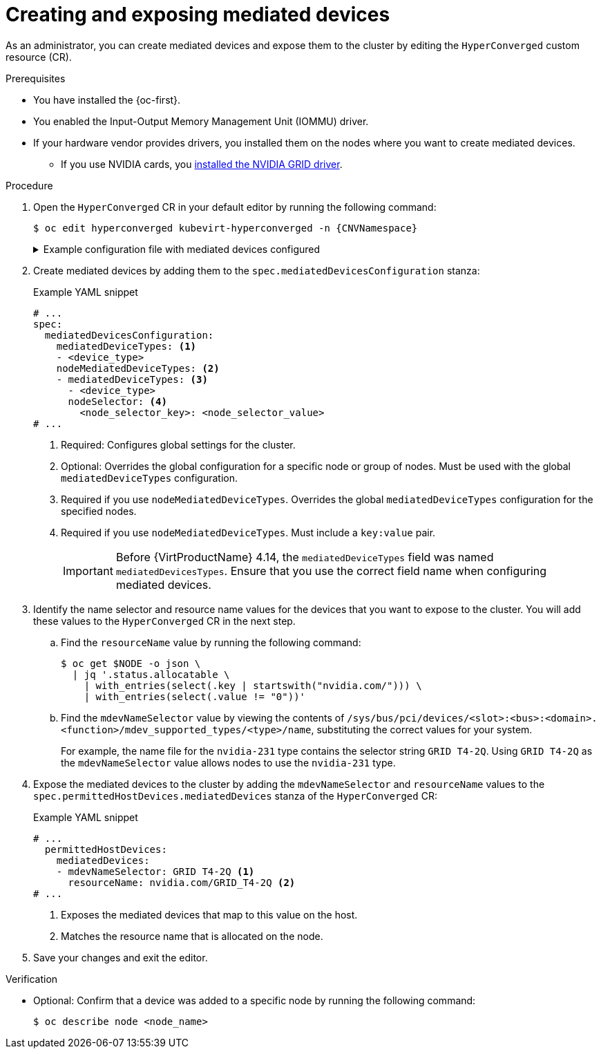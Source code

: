 // Module included in the following assemblies:
//
// * virt/virtual_machines/advanced_vm_management/virt-configuring-virtual-gpus.adoc

:_mod-docs-content-type: PROCEDURE
[id="virt-creating-exposing-mediated-devices_{context}"]
= Creating and exposing mediated devices

As an administrator, you can create mediated devices and expose them to the cluster by editing the `HyperConverged` custom resource (CR).

.Prerequisites

* You have installed the {oc-first}.
* You enabled the Input-Output Memory Management Unit (IOMMU) driver.
* If your hardware vendor provides drivers, you installed them on the nodes where you want to create mediated devices.
** If you use NVIDIA cards, you link:https://docs.nvidia.com/datacenter/cloud-native/openshift/latest/openshift-virtualization.html[installed the NVIDIA GRID driver].

.Procedure

. Open the `HyperConverged` CR in your default editor by running the following command:
+
[source,terminal,subs="attributes+"]
----
$ oc edit hyperconverged kubevirt-hyperconverged -n {CNVNamespace}
----
+

.Example configuration file with mediated devices configured
[%collapsible]
====
[source,yaml,subs="attributes+"]
----
apiVersion: hco.kubevirt.io/v1
kind: HyperConverged
metadata:
  name: kubevirt-hyperconverged
  namespace: {CNVNamespace}
spec:
  mediatedDevicesConfiguration:
    mediatedDeviceTypes:
    - nvidia-231
    nodeMediatedDeviceTypes:
    - mediatedDeviceTypes:
      - nvidia-233
      nodeSelector:
        kubernetes.io/hostname: node-11.redhat.com
  permittedHostDevices:
    mediatedDevices:
    - mdevNameSelector: GRID T4-2Q
      resourceName: nvidia.com/GRID_T4-2Q
    - mdevNameSelector: GRID T4-8Q
      resourceName: nvidia.com/GRID_T4-8Q
# ...
----
====

. Create mediated devices by adding them to the `spec.mediatedDevicesConfiguration` stanza:
+

.Example YAML snippet
[source,yaml]
----
# ...
spec:
  mediatedDevicesConfiguration:
    mediatedDeviceTypes: <1>
    - <device_type>
    nodeMediatedDeviceTypes: <2>
    - mediatedDeviceTypes: <3>
      - <device_type>
      nodeSelector: <4>
        <node_selector_key>: <node_selector_value>
# ...
----
<1> Required: Configures global settings for the cluster.
<2> Optional: Overrides the global configuration for a specific node or group of nodes. Must be used with the global `mediatedDeviceTypes` configuration.
<3> Required if you use `nodeMediatedDeviceTypes`. Overrides the global `mediatedDeviceTypes` configuration for the specified nodes.
<4> Required if you use `nodeMediatedDeviceTypes`. Must include a `key:value` pair.
+
[IMPORTANT]
====
Before {VirtProductName} 4.14, the `mediatedDeviceTypes` field was named `mediatedDevicesTypes`. Ensure that you use the correct field name when configuring mediated devices.
====

. Identify the name selector and resource name values for the devices that you want to expose to the cluster. You will add these values to the `HyperConverged` CR in the next step.
.. Find the `resourceName` value by running the following command:
+
[source,terminal]
----
$ oc get $NODE -o json \
  | jq '.status.allocatable \
    | with_entries(select(.key | startswith("nvidia.com/"))) \
    | with_entries(select(.value != "0"))'
----

.. Find the `mdevNameSelector` value by viewing the contents of `/sys/bus/pci/devices/<slot>:<bus>:<domain>.<function>/mdev_supported_types/<type>/name`, substituting the correct values for your system.
+
For example, the name file for the `nvidia-231` type contains the selector string `GRID T4-2Q`. Using `GRID T4-2Q` as the `mdevNameSelector` value allows nodes to use the `nvidia-231` type.

. Expose the mediated devices to the cluster by adding the `mdevNameSelector` and `resourceName` values to the
`spec.permittedHostDevices.mediatedDevices` stanza of the `HyperConverged` CR:
+

.Example YAML snippet
[source,yaml]
----
# ...
  permittedHostDevices:
    mediatedDevices:
    - mdevNameSelector: GRID T4-2Q <1>
      resourceName: nvidia.com/GRID_T4-2Q <2>
# ...
----
<1> Exposes the mediated devices that map to this value on the host.
<2> Matches the resource name that is allocated on the node.

. Save your changes and exit the editor.

.Verification

* Optional: Confirm that a device was added to a specific node by running the following command:
+
[source,terminal]
----
$ oc describe node <node_name>
----
